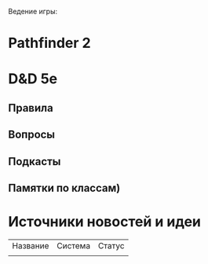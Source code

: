 Ведение игры:
* Pathfinder 2
* D&D 5e
** Правила
** Вопросы
** Подкасты
** Памятки по классам)
* Источники новостей и идеи
| Название | Система | Статус |
|          |         |        |

